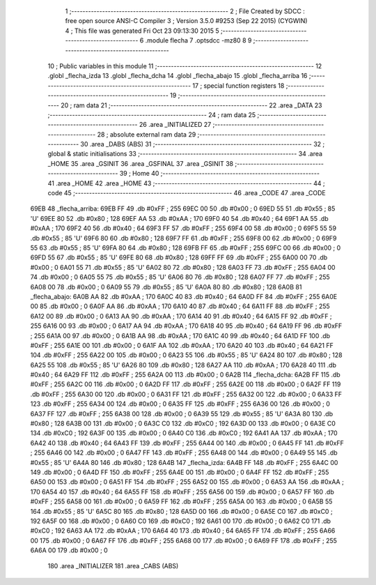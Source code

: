                               1 ;--------------------------------------------------------
                              2 ; File Created by SDCC : free open source ANSI-C Compiler
                              3 ; Version 3.5.0 #9253 (Sep 22 2015) (CYGWIN)
                              4 ; This file was generated Fri Oct 23 09:13:30 2015
                              5 ;--------------------------------------------------------
                              6 	.module flecha
                              7 	.optsdcc -mz80
                              8 	
                              9 ;--------------------------------------------------------
                             10 ; Public variables in this module
                             11 ;--------------------------------------------------------
                             12 	.globl _flecha_izda
                             13 	.globl _flecha_dcha
                             14 	.globl _flecha_abajo
                             15 	.globl _flecha_arriba
                             16 ;--------------------------------------------------------
                             17 ; special function registers
                             18 ;--------------------------------------------------------
                             19 ;--------------------------------------------------------
                             20 ; ram data
                             21 ;--------------------------------------------------------
                             22 	.area _DATA
                             23 ;--------------------------------------------------------
                             24 ; ram data
                             25 ;--------------------------------------------------------
                             26 	.area _INITIALIZED
                             27 ;--------------------------------------------------------
                             28 ; absolute external ram data
                             29 ;--------------------------------------------------------
                             30 	.area _DABS (ABS)
                             31 ;--------------------------------------------------------
                             32 ; global & static initialisations
                             33 ;--------------------------------------------------------
                             34 	.area _HOME
                             35 	.area _GSINIT
                             36 	.area _GSFINAL
                             37 	.area _GSINIT
                             38 ;--------------------------------------------------------
                             39 ; Home
                             40 ;--------------------------------------------------------
                             41 	.area _HOME
                             42 	.area _HOME
                             43 ;--------------------------------------------------------
                             44 ; code
                             45 ;--------------------------------------------------------
                             46 	.area _CODE
                             47 	.area _CODE
   69EB                      48 _flecha_arriba:
   69EB FF                   49 	.db #0xFF	; 255
   69EC 00                   50 	.db #0x00	; 0
   69ED 55                   51 	.db #0x55	; 85	'U'
   69EE 80                   52 	.db #0x80	; 128
   69EF AA                   53 	.db #0xAA	; 170
   69F0 40                   54 	.db #0x40	; 64
   69F1 AA                   55 	.db #0xAA	; 170
   69F2 40                   56 	.db #0x40	; 64
   69F3 FF                   57 	.db #0xFF	; 255
   69F4 00                   58 	.db #0x00	; 0
   69F5 55                   59 	.db #0x55	; 85	'U'
   69F6 80                   60 	.db #0x80	; 128
   69F7 FF                   61 	.db #0xFF	; 255
   69F8 00                   62 	.db #0x00	; 0
   69F9 55                   63 	.db #0x55	; 85	'U'
   69FA 80                   64 	.db #0x80	; 128
   69FB FF                   65 	.db #0xFF	; 255
   69FC 00                   66 	.db #0x00	; 0
   69FD 55                   67 	.db #0x55	; 85	'U'
   69FE 80                   68 	.db #0x80	; 128
   69FF FF                   69 	.db #0xFF	; 255
   6A00 00                   70 	.db #0x00	; 0
   6A01 55                   71 	.db #0x55	; 85	'U'
   6A02 80                   72 	.db #0x80	; 128
   6A03 FF                   73 	.db #0xFF	; 255
   6A04 00                   74 	.db #0x00	; 0
   6A05 55                   75 	.db #0x55	; 85	'U'
   6A06 80                   76 	.db #0x80	; 128
   6A07 FF                   77 	.db #0xFF	; 255
   6A08 00                   78 	.db #0x00	; 0
   6A09 55                   79 	.db #0x55	; 85	'U'
   6A0A 80                   80 	.db #0x80	; 128
   6A0B                      81 _flecha_abajo:
   6A0B AA                   82 	.db #0xAA	; 170
   6A0C 40                   83 	.db #0x40	; 64
   6A0D FF                   84 	.db #0xFF	; 255
   6A0E 00                   85 	.db #0x00	; 0
   6A0F AA                   86 	.db #0xAA	; 170
   6A10 40                   87 	.db #0x40	; 64
   6A11 FF                   88 	.db #0xFF	; 255
   6A12 00                   89 	.db #0x00	; 0
   6A13 AA                   90 	.db #0xAA	; 170
   6A14 40                   91 	.db #0x40	; 64
   6A15 FF                   92 	.db #0xFF	; 255
   6A16 00                   93 	.db #0x00	; 0
   6A17 AA                   94 	.db #0xAA	; 170
   6A18 40                   95 	.db #0x40	; 64
   6A19 FF                   96 	.db #0xFF	; 255
   6A1A 00                   97 	.db #0x00	; 0
   6A1B AA                   98 	.db #0xAA	; 170
   6A1C 40                   99 	.db #0x40	; 64
   6A1D FF                  100 	.db #0xFF	; 255
   6A1E 00                  101 	.db #0x00	; 0
   6A1F AA                  102 	.db #0xAA	; 170
   6A20 40                  103 	.db #0x40	; 64
   6A21 FF                  104 	.db #0xFF	; 255
   6A22 00                  105 	.db #0x00	; 0
   6A23 55                  106 	.db #0x55	; 85	'U'
   6A24 80                  107 	.db #0x80	; 128
   6A25 55                  108 	.db #0x55	; 85	'U'
   6A26 80                  109 	.db #0x80	; 128
   6A27 AA                  110 	.db #0xAA	; 170
   6A28 40                  111 	.db #0x40	; 64
   6A29 FF                  112 	.db #0xFF	; 255
   6A2A 00                  113 	.db #0x00	; 0
   6A2B                     114 _flecha_dcha:
   6A2B FF                  115 	.db #0xFF	; 255
   6A2C 00                  116 	.db #0x00	; 0
   6A2D FF                  117 	.db #0xFF	; 255
   6A2E 00                  118 	.db #0x00	; 0
   6A2F FF                  119 	.db #0xFF	; 255
   6A30 00                  120 	.db #0x00	; 0
   6A31 FF                  121 	.db #0xFF	; 255
   6A32 00                  122 	.db #0x00	; 0
   6A33 FF                  123 	.db #0xFF	; 255
   6A34 00                  124 	.db #0x00	; 0
   6A35 FF                  125 	.db #0xFF	; 255
   6A36 00                  126 	.db #0x00	; 0
   6A37 FF                  127 	.db #0xFF	; 255
   6A38 00                  128 	.db #0x00	; 0
   6A39 55                  129 	.db #0x55	; 85	'U'
   6A3A 80                  130 	.db #0x80	; 128
   6A3B 00                  131 	.db #0x00	; 0
   6A3C C0                  132 	.db #0xC0	; 192
   6A3D 00                  133 	.db #0x00	; 0
   6A3E C0                  134 	.db #0xC0	; 192
   6A3F 00                  135 	.db #0x00	; 0
   6A40 C0                  136 	.db #0xC0	; 192
   6A41 AA                  137 	.db #0xAA	; 170
   6A42 40                  138 	.db #0x40	; 64
   6A43 FF                  139 	.db #0xFF	; 255
   6A44 00                  140 	.db #0x00	; 0
   6A45 FF                  141 	.db #0xFF	; 255
   6A46 00                  142 	.db #0x00	; 0
   6A47 FF                  143 	.db #0xFF	; 255
   6A48 00                  144 	.db #0x00	; 0
   6A49 55                  145 	.db #0x55	; 85	'U'
   6A4A 80                  146 	.db #0x80	; 128
   6A4B                     147 _flecha_izda:
   6A4B FF                  148 	.db #0xFF	; 255
   6A4C 00                  149 	.db #0x00	; 0
   6A4D FF                  150 	.db #0xFF	; 255
   6A4E 00                  151 	.db #0x00	; 0
   6A4F FF                  152 	.db #0xFF	; 255
   6A50 00                  153 	.db #0x00	; 0
   6A51 FF                  154 	.db #0xFF	; 255
   6A52 00                  155 	.db #0x00	; 0
   6A53 AA                  156 	.db #0xAA	; 170
   6A54 40                  157 	.db #0x40	; 64
   6A55 FF                  158 	.db #0xFF	; 255
   6A56 00                  159 	.db #0x00	; 0
   6A57 FF                  160 	.db #0xFF	; 255
   6A58 00                  161 	.db #0x00	; 0
   6A59 FF                  162 	.db #0xFF	; 255
   6A5A 00                  163 	.db #0x00	; 0
   6A5B 55                  164 	.db #0x55	; 85	'U'
   6A5C 80                  165 	.db #0x80	; 128
   6A5D 00                  166 	.db #0x00	; 0
   6A5E C0                  167 	.db #0xC0	; 192
   6A5F 00                  168 	.db #0x00	; 0
   6A60 C0                  169 	.db #0xC0	; 192
   6A61 00                  170 	.db #0x00	; 0
   6A62 C0                  171 	.db #0xC0	; 192
   6A63 AA                  172 	.db #0xAA	; 170
   6A64 40                  173 	.db #0x40	; 64
   6A65 FF                  174 	.db #0xFF	; 255
   6A66 00                  175 	.db #0x00	; 0
   6A67 FF                  176 	.db #0xFF	; 255
   6A68 00                  177 	.db #0x00	; 0
   6A69 FF                  178 	.db #0xFF	; 255
   6A6A 00                  179 	.db #0x00	; 0
                            180 	.area _INITIALIZER
                            181 	.area _CABS (ABS)
